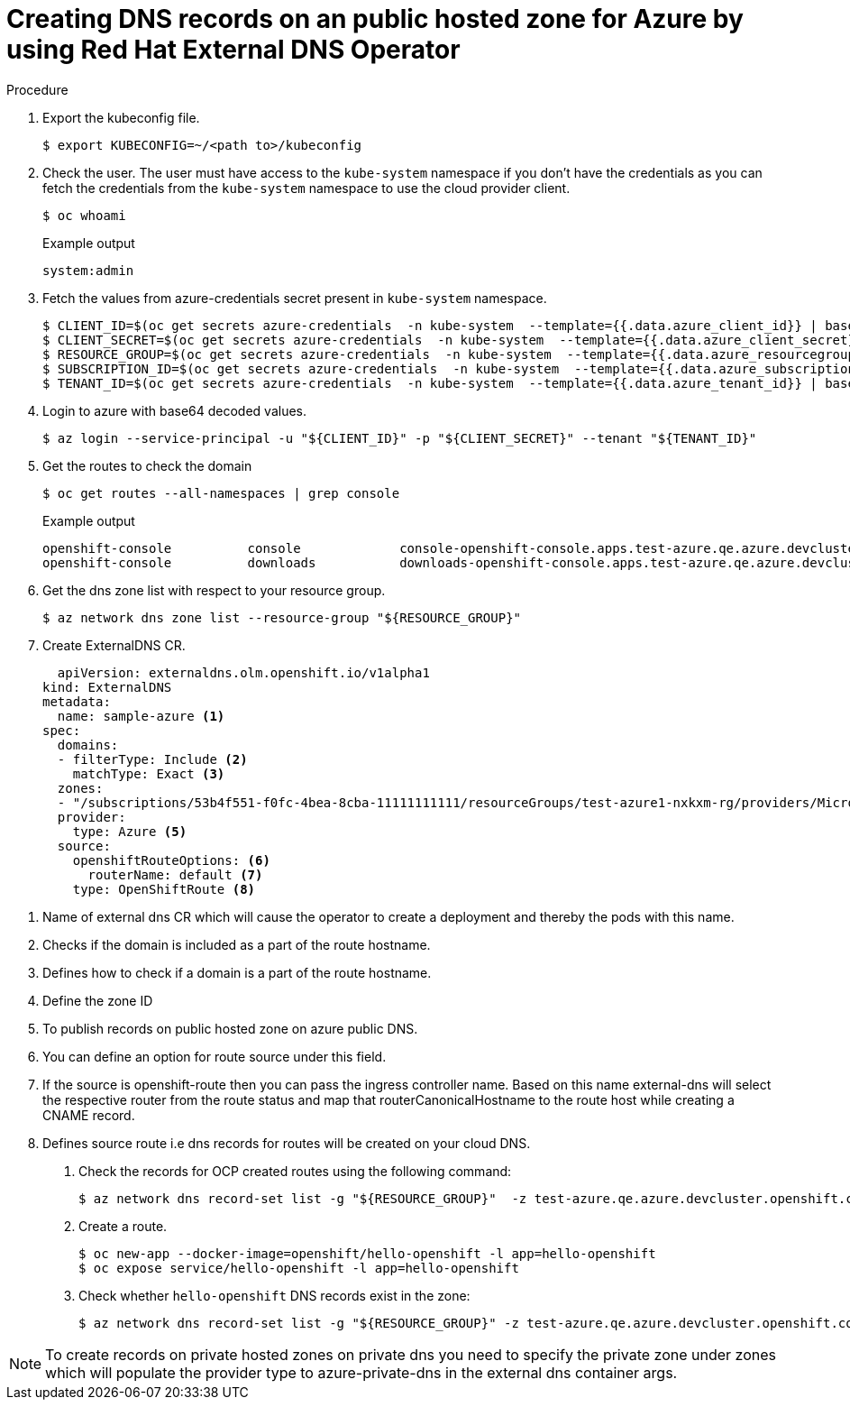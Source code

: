 [id="nw-control-dns-records-public-hosted-zone-azure_{context}"]
= Creating DNS records on an public hosted zone for Azure by using Red Hat External DNS Operator

.Procedure

. Export the kubeconfig file.
+
[source,terminal]
----
$ export KUBECONFIG=~/<path to>/kubeconfig
----

. Check the user. The user must have access to the `kube-system` namespace if you don’t have the credentials as you can fetch the credentials from the `kube-system` namespace to use the cloud provider client.
+
[source,terminal]
----
$ oc whoami
----
+
.Example output
[source,terminal]
----
system:admin
----

. Fetch the values from azure-credentials secret present in `kube-system` namespace.
+
[source,terminal]
----
$ CLIENT_ID=$(oc get secrets azure-credentials  -n kube-system  --template={{.data.azure_client_id}} | base64 -d)
$ CLIENT_SECRET=$(oc get secrets azure-credentials  -n kube-system  --template={{.data.azure_client_secret}} | base64 -d)
$ RESOURCE_GROUP=$(oc get secrets azure-credentials  -n kube-system  --template={{.data.azure_resourcegroup}} | base64 -d)
$ SUBSCRIPTION_ID=$(oc get secrets azure-credentials  -n kube-system  --template={{.data.azure_subscription_id}} | base64 -d)
$ TENANT_ID=$(oc get secrets azure-credentials  -n kube-system  --template={{.data.azure_tenant_id}} | base64 -d)
----

. Login to azure with base64 decoded values.
+
[source,terminal]
----
$ az login --service-principal -u "${CLIENT_ID}" -p "${CLIENT_SECRET}" --tenant "${TENANT_ID}"
----

. Get the routes to check the domain
+
[source,terminal]
----
$ oc get routes --all-namespaces | grep console
----
+
.Example output
[source,terminal]
----
openshift-console          console             console-openshift-console.apps.test-azure.qe.azure.devcluster.openshift.com                       console             https   reencrypt/Redirect     None
openshift-console          downloads           downloads-openshift-console.apps.test-azure.qe.azure.devcluster.openshift.com                     downloads           http    edge/Redirect          None
----

.  Get the dns zone list with respect to your resource group.
+
[source,terminal]
----
$ az network dns zone list --resource-group "${RESOURCE_GROUP}"
----

. Create ExternalDNS CR.
+
[source,yaml]
----
  apiVersion: externaldns.olm.openshift.io/v1alpha1
kind: ExternalDNS
metadata:
  name: sample-azure <1>
spec:
  domains:
  - filterType: Include <2>
    matchType: Exact <3>
  zones:
  - "/subscriptions/53b4f551-f0fc-4bea-8cba-11111111111/resourceGroups/test-azure1-nxkxm-rg/providers/Microsoft.Network/dnszones/test-azure.qe.azure.devcluster.openshift.com" <4>"
  provider:
    type: Azure <5>
  source:
    openshiftRouteOptions: <6>
      routerName: default <7>
    type: OpenShiftRoute <8>
----

<1> Name of external dns CR which will cause the operator to create a deployment and thereby the pods with this name.
<2> Checks if the domain is included as a part of the route hostname.
<3> Defines how to check if a domain is a part of the route hostname.
<4> Define the zone ID
<5> To publish records on public hosted zone on azure public DNS.
<6> You can define an option for route source under this field.
<7> If the source is openshift-route then you can pass the ingress controller name. Based on this name external-dns will select the respective router from the route status and map that routerCanonicalHostname to the route host while creating a CNAME record.
<8> Defines source route i.e dns records for routes will be created on your cloud DNS.

. Check the records for OCP created routes using the following command:
+
[source,terminal]
----
$ az network dns record-set list -g "${RESOURCE_GROUP}"  -z test-azure.qe.azure.devcluster.openshift.com  > record-list-azure.txt
----

.  Create a route.
+
[source,terminal]
----
$ oc new-app --docker-image=openshift/hello-openshift -l app=hello-openshift
$ oc expose service/hello-openshift -l app=hello-openshift
----

. Check whether `hello-openshift` DNS records exist in the zone:
+
[source,terminal]
----
$ az network dns record-set list -g "${RESOURCE_GROUP}" -z test-azure.qe.azure.devcluster.openshift.com | grep -c "hello-openshift"
----

[NOTE]
====
To create records on private hosted zones on private dns you need to specify the private zone under zones which will populate the provider type to azure-private-dns in the external dns container args.
====
